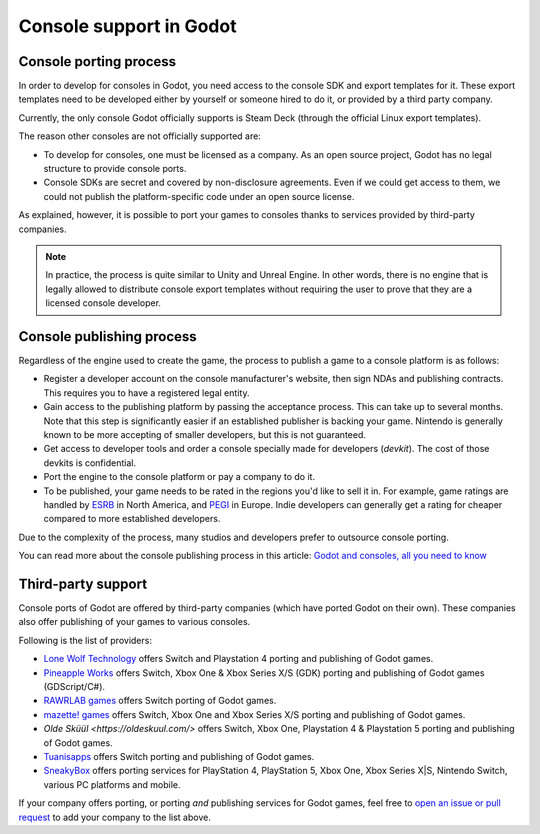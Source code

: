 .. _doc_consoles:

Console support in Godot
========================

Console porting process
-----------------------

In order to develop for consoles in Godot, you need access to the console SDK and
export templates for it. These export templates need to be developed either by
yourself or someone hired to do it, or provided by a third party company.

Currently, the only console Godot officially supports is Steam Deck (through the
official Linux export templates).

The reason other consoles are not officially supported are:

- To develop for consoles, one must be licensed as a company.
  As an open source project, Godot has no legal structure to provide console ports.
- Console SDKs are secret and covered by non-disclosure agreements.
  Even if we could get access to them, we could not publish the platform-specific
  code under an open source license.

As explained, however, it is possible to port your games to consoles thanks to
services provided by third-party companies.

.. note::

    In practice, the process is quite similar to Unity and Unreal Engine. In other
    words, there is no engine that is legally allowed to distribute console export
    templates without requiring the user to prove that they are a licensed console
    developer.

Console publishing process
--------------------------

Regardless of the engine used to create the game, the process to publish a game
to a console platform is as follows:

- Register a developer account on the console manufacturer's website, then sign
  NDAs and publishing contracts. This requires you to have a registered legal
  entity.
- Gain access to the publishing platform by passing the acceptance process. This
  can take up to several months. Note that this step is significantly easier if
  an established publisher is backing your game. Nintendo is generally known to
  be more accepting of smaller developers, but this is not guaranteed.
- Get access to developer tools and order a console specially made for
  developers (*devkit*). The cost of those devkits is confidential.
- Port the engine to the console platform or pay a company to do it.
- To be published, your game needs to be rated in the regions you'd like to sell
  it in. For example, game ratings are handled by `ESRB <https://www.esrb.org/>`__
  in North America, and `PEGI <https://pegi.info/>`__ in Europe. Indie developers
  can generally get a rating for cheaper compared to more established developers.

Due to the complexity of the process, many studios and developers prefer to
outsource console porting.

You can read more about the console publishing process in this article:
`Godot and consoles, all you need to know <https://godotengine.org/article/godot-consoles-all-you-need-know/>`__

Third-party support
-------------------

Console ports of Godot are offered by third-party companies (which have
ported Godot on their own). These companies also offer publishing of
your games to various consoles.

Following is the list of providers:

- `Lone Wolf Technology <https://www.lonewolftechnology.com/>`_ offers
  Switch and Playstation 4 porting and publishing of Godot games.
- `Pineapple Works <https://pineapple.works/>`_ offers
  Switch, Xbox One & Xbox Series X/S (GDK) porting and publishing of Godot games (GDScript/C#).
- `RAWRLAB games <https://www.rawrlab.com/>`_ offers
  Switch porting of Godot games.
- `mazette! games <https://mazette.games/>`_ offers
  Switch, Xbox One and Xbox Series X/S porting and publishing of Godot games.
- `Olde Sküül <https://oldeskuul.com/>` offers
  Switch, Xbox One, Playstation 4 & Playstation 5 porting and publishing of Godot games.
- `Tuanisapps <https://www.tuanisapps.com/>`_ offers
  Switch porting and publishing of Godot games.
- `SneakyBox <https://sneakybox.biz/>`_ offers porting services for PlayStation 4, PlayStation 5, Xbox One, Xbox Series X|S, Nintendo Switch, various PC platforms and mobile.


If your company offers porting, or porting *and* publishing services for Godot games,
feel free to
`open an issue or pull request <https://github.com/godotengine/godot-docs>`_
to add your company to the list above.
